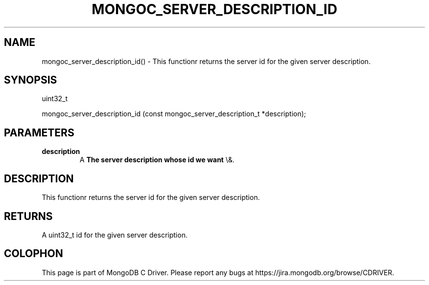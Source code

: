.\" This manpage is Copyright (C) 2016 MongoDB, Inc.
.\" 
.\" Permission is granted to copy, distribute and/or modify this document
.\" under the terms of the GNU Free Documentation License, Version 1.3
.\" or any later version published by the Free Software Foundation;
.\" with no Invariant Sections, no Front-Cover Texts, and no Back-Cover Texts.
.\" A copy of the license is included in the section entitled "GNU
.\" Free Documentation License".
.\" 
.TH "MONGOC_SERVER_DESCRIPTION_ID" "3" "2015\(hy10\(hy26" "MongoDB C Driver"
.SH NAME
mongoc_server_description_id() \- This functionr returns the server id for the given server description.
.SH "SYNOPSIS"

.nf
.nf
uint32_t

mongoc_server_description_id (const mongoc_server_description_t *description);
.fi
.fi

.SH "PARAMETERS"

.TP
.B
description
A
.B The server description whose id we want
\e&.
.LP

.SH "DESCRIPTION"

This functionr returns the server id for the given server description.

.SH "RETURNS"

A uint32_t id for the given server description.


.B
.SH COLOPHON
This page is part of MongoDB C Driver.
Please report any bugs at https://jira.mongodb.org/browse/CDRIVER.